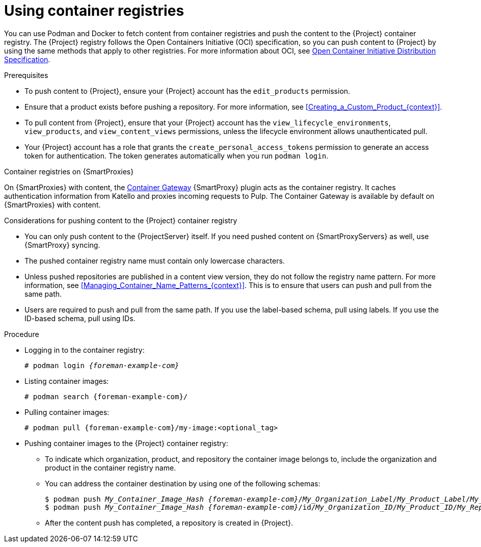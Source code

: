 :_mod-docs-content-type: PROCEDURE

[id="Using_Container_Registries_{context}"]
= Using container registries

[role="_abstract"]
You can use Podman and Docker to fetch content from container registries and push the content to the {Project} container registry.
The {Project} registry follows the Open Containers Initiative (OCI) specification, so you can push content to {Project} by using the same methods that apply to other registries.
For more information about OCI, see link:https://opencontainers.org/[Open Container Initiative Distribution Specification].

.Prerequisites
* To push content to {Project}, ensure your {Project} account has the `edit_products` permission.
* Ensure that a product exists before pushing a repository.
For more information, see xref:Creating_a_Custom_Product_{context}[].
* To pull content from {Project}, ensure that your {Project} account has the `view_lifecycle_environments`, `view_products`, and `view_content_views` permissions, unless the lifecycle environment allows unauthenticated pull.
* Your {Project} account has a role that grants the `create_personal_access_tokens` permission to generate an access token for authentication.
The token generates automatically when you run `podman login`.

ifndef::orcharhino[]
.Container registries on {SmartProxies}
On {SmartProxies} with content, the https://github.com/Katello/smart_proxy_container_gateway[Container Gateway] {SmartProxy} plugin acts as the container registry.
It caches authentication information from Katello and proxies incoming requests to Pulp.
The Container Gateway is available by default on {SmartProxies} with content.
endif::[]

.Considerations for pushing content to the {Project} container registry
* You can only push content to the {ProjectServer} itself.
If you need pushed content on {SmartProxyServers} as well, use {SmartProxy} syncing.
* The pushed container registry name must contain only lowercase characters.
* Unless pushed repositories are published in a content view version, they do not follow the registry name pattern.
For more information, see xref:Managing_Container_Name_Patterns_{context}[].
This is to ensure that users can push and pull from the same path.
* Users are required to push and pull from the same path.
If you use the label-based schema, pull using labels.
If you use the ID-based schema, pull using IDs.

.Procedure
* Logging in to the container registry:
+
[options="nowrap", subs="+quotes,attributes"]
----
# podman login _{foreman-example-com}_
----

* Listing container images:
+
[options="nowrap", subs="+quotes,attributes"]
----
# podman search {foreman-example-com}/
----

* Pulling container images:
+
[options="nowrap", subs="+quotes,attributes"]
----
# podman pull {foreman-example-com}/my-image:<optional_tag>
----

* Pushing container images to the {Project} container registry:
- To indicate which organization, product, and repository the container image belongs to, include the organization and product in the container registry name.
- You can address the container destination by using one of the following schemas:
+
[options="nowrap", subs="+quotes,attributes"]
----
$ podman push _My_Container_Image_Hash_ _{foreman-example-com}_/_My_Organization_Label_/_My_Product_Label_/_My_Repository_Name_[:_My_Tag_]
$ podman push _My_Container_Image_Hash_ _{foreman-example-com}_/id/_My_Organization_ID_/_My_Product_ID_/_My_Repository_Name_[:_My_Tag_]
----
- After the content push has completed, a repository is created in {Project}.
